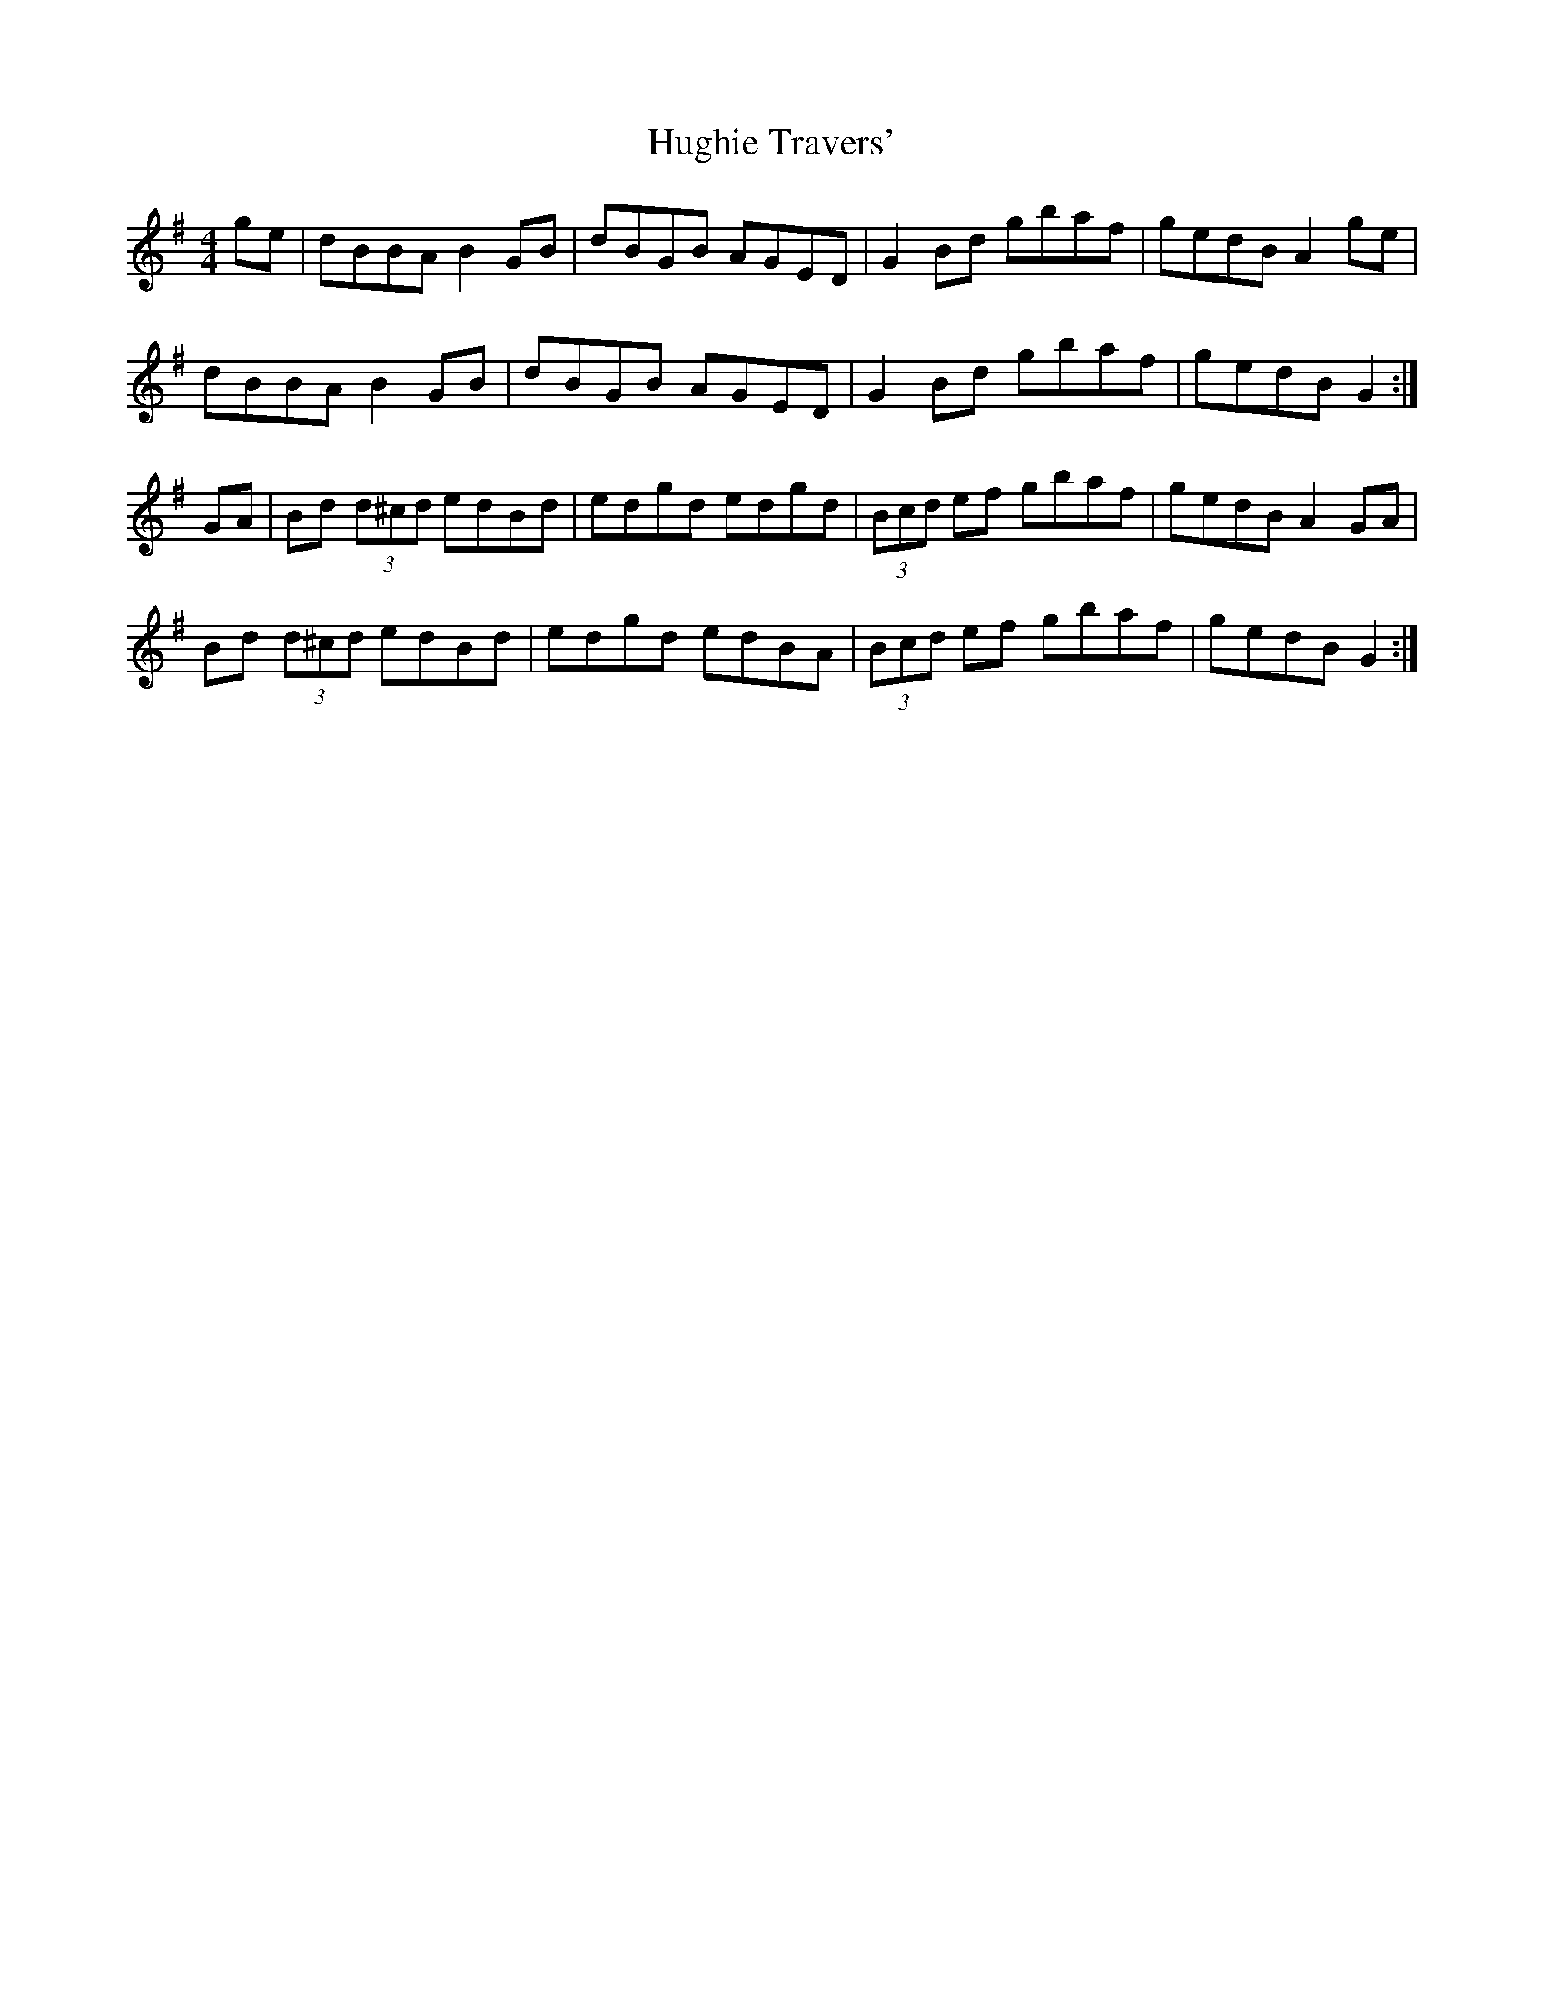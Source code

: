 X: 17995
T: Hughie Travers'
R: reel
M: 4/4
K: Gmajor
ge|dBBA B2 GB|dBGB AGED|G2 Bd gbaf|gedB A2 ge|
dBBA B2 GB|dBGB AGED|G2 Bd gbaf|gedB G2:|
GA|Bd (3d^cd edBd|edgd edgd|(3Bcd ef gbaf|gedB A2 GA|
Bd (3d^cd edBd|edgd edBA|(3Bcd ef gbaf|gedB G2:|


